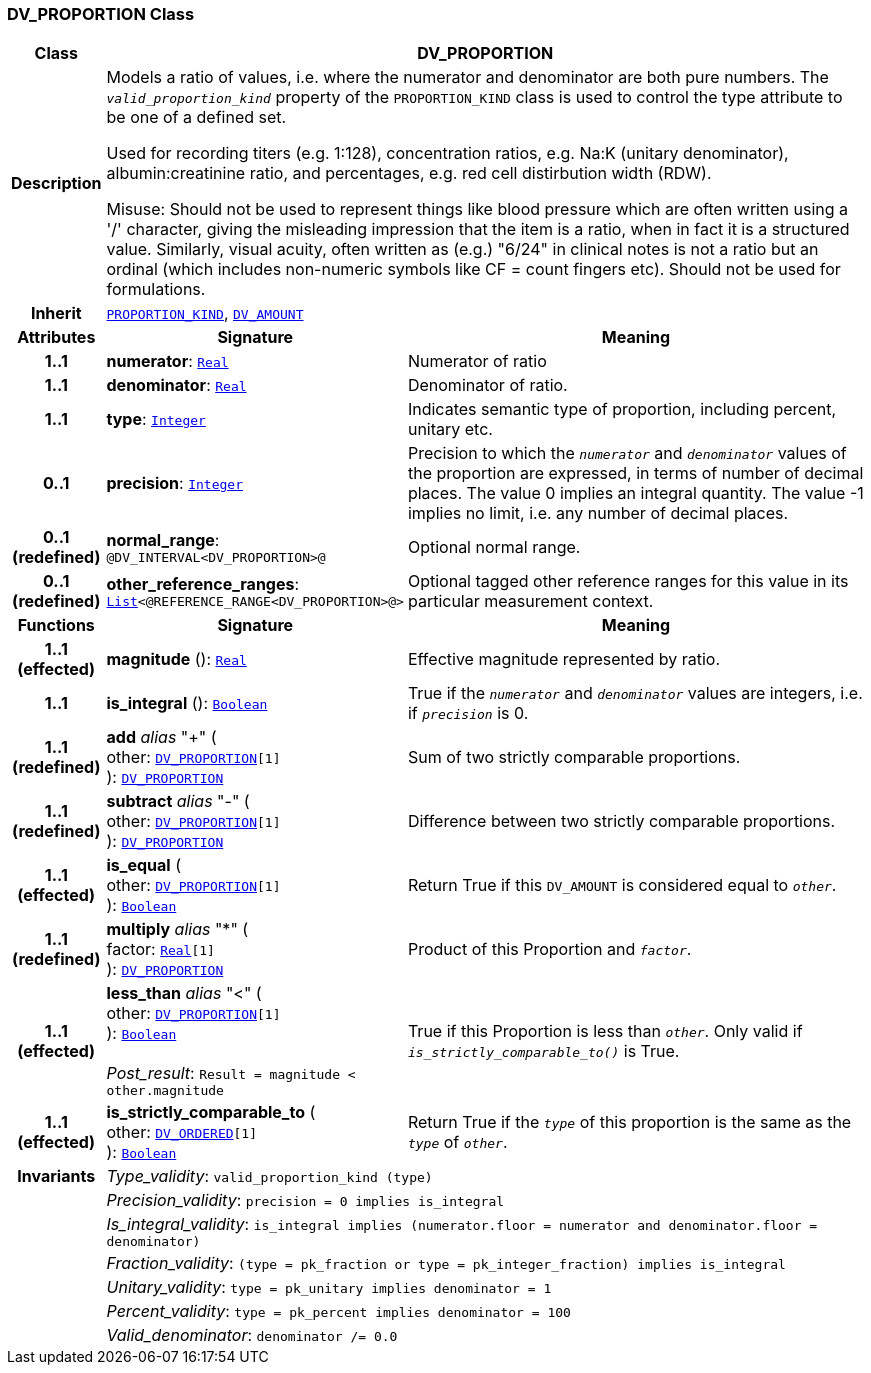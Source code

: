 === DV_PROPORTION Class

[cols="^1,3,5"]
|===
h|*Class*
2+^h|*DV_PROPORTION*

h|*Description*
2+a|Models a ratio of values, i.e. where the numerator and denominator are both pure numbers. The `_valid_proportion_kind_` property of the `PROPORTION_KIND` class is used to control the type attribute to be one of a defined set.

Used for recording titers (e.g. 1:128), concentration ratios, e.g. Na:K (unitary denominator), albumin:creatinine ratio, and percentages, e.g. red cell distirbution width (RDW).

Misuse: Should not be used to represent things like blood pressure which are often written using a  '/' character, giving the misleading impression that the item is a ratio, when in fact it is a structured value. Similarly, visual acuity, often written as (e.g.) "6/24" in clinical notes is not a ratio but an ordinal (which includes non-numeric symbols like CF = count fingers etc). Should not be used for formulations.

h|*Inherit*
2+|`<<_proportion_kind_class,PROPORTION_KIND>>`, `<<_dv_amount_class,DV_AMOUNT>>`

h|*Attributes*
^h|*Signature*
^h|*Meaning*

h|*1..1*
|*numerator*: `link:/releases/BASE/{rm_release}/foundation_types.html#_real_class[Real^]`
a|Numerator of ratio

h|*1..1*
|*denominator*: `link:/releases/BASE/{rm_release}/foundation_types.html#_real_class[Real^]`
a|Denominator of ratio.

h|*1..1*
|*type*: `link:/releases/BASE/{rm_release}/foundation_types.html#_integer_class[Integer^]`
a|Indicates semantic type of proportion, including percent, unitary etc.

h|*0..1*
|*precision*: `link:/releases/BASE/{rm_release}/foundation_types.html#_integer_class[Integer^]`
a|Precision  to  which  the  `_numerator_` and `_denominator_` values of  the  proportion are expressed, in terms of number  of decimal places. The value 0 implies an integral quantity. The value -1 implies no limit, i.e. any number of decimal places.

h|*0..1 +
(redefined)*
|*normal_range*: `@DV_INTERVAL<DV_PROPORTION>@`
a|Optional normal range.

h|*0..1 +
(redefined)*
|*other_reference_ranges*: `link:/releases/BASE/{rm_release}/foundation_types.html#_list_class[List^]<@REFERENCE_RANGE<DV_PROPORTION>@>`
a|Optional tagged other reference ranges for this value in its particular measurement context.
h|*Functions*
^h|*Signature*
^h|*Meaning*

h|*1..1 +
(effected)*
|*magnitude* (): `link:/releases/BASE/{rm_release}/foundation_types.html#_real_class[Real^]`
a|Effective magnitude represented by ratio.

h|*1..1*
|*is_integral* (): `link:/releases/BASE/{rm_release}/foundation_types.html#_boolean_class[Boolean^]`
a|True if the `_numerator_` and `_denominator_` values are integers, i.e. if `_precision_` is 0.

h|*1..1 +
(redefined)*
|*add* __alias__ "+" ( +
other: `<<_dv_proportion_class,DV_PROPORTION>>[1]` +
): `<<_dv_proportion_class,DV_PROPORTION>>`
a|Sum of two strictly comparable proportions.

h|*1..1 +
(redefined)*
|*subtract* __alias__ "-" ( +
other: `<<_dv_proportion_class,DV_PROPORTION>>[1]` +
): `<<_dv_proportion_class,DV_PROPORTION>>`
a|Difference between two strictly comparable proportions.

h|*1..1 +
(effected)*
|*is_equal* ( +
other: `<<_dv_proportion_class,DV_PROPORTION>>[1]` +
): `link:/releases/BASE/{rm_release}/foundation_types.html#_boolean_class[Boolean^]`
a|Return True if this `DV_AMOUNT` is considered equal to `_other_`.

h|*1..1 +
(redefined)*
|*multiply* __alias__ "&#42;" ( +
factor: `link:/releases/BASE/{rm_release}/foundation_types.html#_real_class[Real^][1]` +
): `<<_dv_proportion_class,DV_PROPORTION>>`
a|Product of this Proportion and `_factor_`.

h|*1..1 +
(effected)*
|*less_than* __alias__ "<" ( +
other: `<<_dv_proportion_class,DV_PROPORTION>>[1]` +
): `link:/releases/BASE/{rm_release}/foundation_types.html#_boolean_class[Boolean^]` +
 +
__Post_result__: `Result = magnitude < other.magnitude`
a|True if this Proportion is less than  `_other_`. Only valid if `_is_strictly_comparable_to()_` is True.

h|*1..1 +
(effected)*
|*is_strictly_comparable_to* ( +
other: `<<_dv_ordered_class,DV_ORDERED>>[1]` +
): `link:/releases/BASE/{rm_release}/foundation_types.html#_boolean_class[Boolean^]`
a|Return True if the `_type_` of this proportion is the same as the `_type_` of `_other_`.

h|*Invariants*
2+a|__Type_validity__: `valid_proportion_kind (type)`

h|
2+a|__Precision_validity__: `precision = 0 implies is_integral`

h|
2+a|__Is_integral_validity__: `is_integral implies (numerator.floor = numerator and denominator.floor = denominator)`

h|
2+a|__Fraction_validity__: `(type = pk_fraction or type = pk_integer_fraction) implies is_integral`

h|
2+a|__Unitary_validity__: `type = pk_unitary implies denominator = 1`

h|
2+a|__Percent_validity__: `type = pk_percent implies denominator = 100`

h|
2+a|__Valid_denominator__: `denominator /= 0.0`
|===
